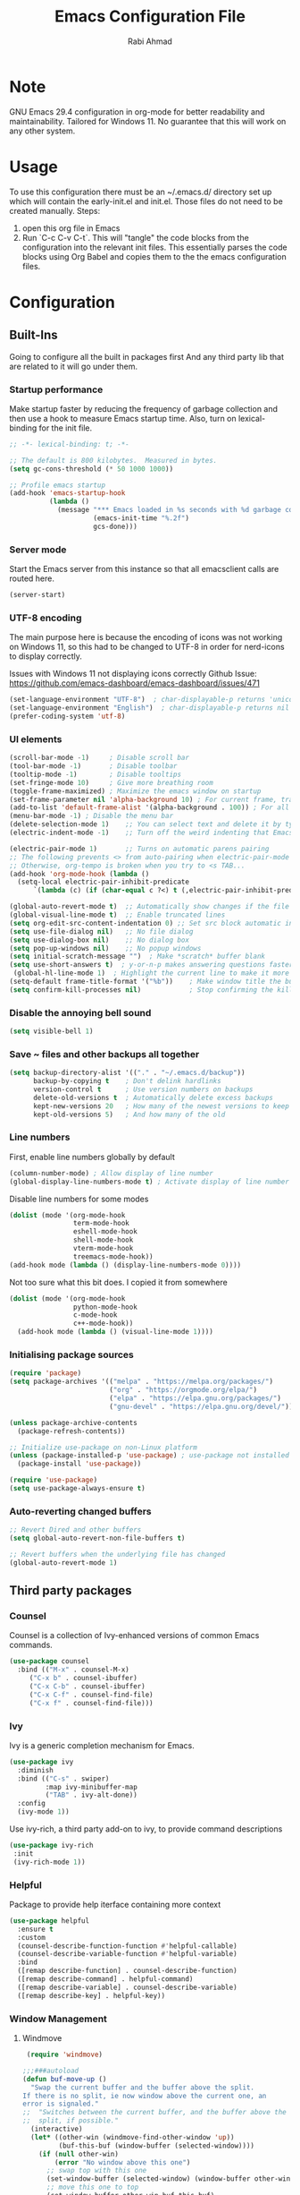 #+TITLE: Emacs Configuration File
#+AUTHOR: Rabi Ahmad
#+DESCRIPTION: Rabi's personal Emacs configuration file

* Note
GNU Emacs 29.4 configuration in org-mode for better readability and maintainability.
Tailored for Windows 11. No guarantee that this will work on any other system.
* Usage
To use this configuration there must be an ~/.emacs.d/ directory set up which will contain the early-init.el and init.el. Those files do not need to be created manually.
Steps:
1. open this org file in Emacs
2. Run `C-c C-v C-t`. This will "tangle" the code blocks from the configuration into the relevant init files. This essentially parses the code blocks using Org Babel and copies them to the the emacs configuration files.
* Configuration
** Built-Ins
Going to configure all the built in packages first
And any third party lib that are related to it will go under them.
*** Startup performance
Make startup faster by reducing the frequency of garbage collection and then use a hook to measure Emacs startup time. Also, turn on lexical-binding for the init file.
#+begin_src emacs-lisp :tangle "~/.emacs.d/config.el" :mkdirp yes
;; -*- lexical-binding: t; -*-

;; The default is 800 kilobytes.  Measured in bytes.
(setq gc-cons-threshold (* 50 1000 1000))

;; Profile emacs startup
(add-hook 'emacs-startup-hook
          (lambda ()
            (message "*** Emacs loaded in %s seconds with %d garbage collections."
                     (emacs-init-time "%.2f")
                     gcs-done)))
#+end_src
*** Server mode
Start the Emacs server from this instance so that all emacsclient calls are routed here.
#+begin_src emacs-lisp :tangle "~/.emacs.d/config.el" :mkdirp yes
(server-start)
#+end_src
*** UTF-8 encoding
The main purpose here is because the encoding of icons was not working on Windows 11, so this had to be changed to UTF-8 in order for nerd-icons to display correctly.

Issues with Windows 11 not displaying icons correctly
Github Issue: https://github.com/emacs-dashboard/emacs-dashboard/issues/471
#+begin_src emacs-lisp :tangle "config.el" :mkdirp yes
(set-language-environment "UTF-8")  ; char-displayable-p returns 'unicode
(set-language-environment "English")  ; char-displayable-p returns nil
(prefer-coding-system 'utf-8)
#+end_src
*** UI elements
#+begin_src emacs-lisp :tangle "config.el" :mkdirp yes
(scroll-bar-mode -1)     ; Disable scroll bar
(tool-bar-mode -1)       ; Disable toolbar
(tooltip-mode -1)        ; Disable tooltips
(set-fringe-mode 10)     ; Give more breathing room
(toggle-frame-maximized) ; Maximize the emacs window on startup
(set-frame-parameter nil 'alpha-background 10) ; For current frame, transparency
(add-to-list 'default-frame-alist '(alpha-background . 100)) ; For all new frames henceforth
(menu-bar-mode -1) ; Disable the menu bar
(delete-selection-mode 1)    ;; You can select text and delete it by typing.
(electric-indent-mode -1)    ;; Turn off the weird indenting that Emacs does by default.

(electric-pair-mode 1)       ;; Turns on automatic parens pairing
;; The following prevents <> from auto-pairing when electric-pair-mode is on.
;; Otherwise, org-tempo is broken when you try to <s TAB...
(add-hook 'org-mode-hook (lambda ()
  (setq-local electric-pair-inhibit-predicate
	  `(lambda (c) (if (char-equal c ?<) t (,electric-pair-inhibit-predicate c))))))

(global-auto-revert-mode t)  ;; Automatically show changes if the file has changed
(global-visual-line-mode t)  ;; Enable truncated lines
(setq org-edit-src-content-indentation 0) ;; Set src block automatic indent to 0 instead of 2.
(setq use-file-dialog nil)   ;; No file dialog
(setq use-dialog-box nil)    ;; No dialog box
(setq pop-up-windows nil)    ;; No popup windows
(setq initial-scratch-message "")  ; Make *scratch* buffer blank
(setq use-short-answers t)  ; y-or-n-p makes answering questions faster
 (global-hl-line-mode 1)  ; Highlight the current line to make it more visible
(setq-default frame-title-format '("%b"))    ; Make window title the buffer name
(setq confirm-kill-processes nil)            ; Stop confirming the killing of processes
#+end_src
*** Disable the annoying bell sound
#+begin_src emacs-lisp :tangle "config.el" :mkdirp yes
  (setq visible-bell 1)
#+end_src
*** Save ~ files and other backups all together
#+begin_src emacs-lisp :tangle "config.el" :mkdirp yes
  (setq backup-directory-alist '(("." . "~/.emacs.d/backup"))
        backup-by-copying t    ; Don't delink hardlinks
        version-control t      ; Use version numbers on backups
        delete-old-versions t  ; Automatically delete excess backups
        kept-new-versions 20   ; How many of the newest versions to keep
        kept-old-versions 5)   ; And how many of the old
#+end_src
*** Line numbers
First, enable line numbers globally by default
#+begin_src emacs-lisp :tangle "config.el" :mkdirp yes
  (column-number-mode) ; Allow display of line number
  (global-display-line-numbers-mode t) ; Activate display of line number
#+end_src

Disable line numbers for some modes
#+begin_src emacs-lisp :tangle "config.el" :mkdirp yes
  (dolist (mode '(org-mode-hook
                  term-mode-hook
                  eshell-mode-hook
                  shell-mode-hook
                  vterm-mode-hook
                  treemacs-mode-hook))
  (add-hook mode (lambda () (display-line-numbers-mode 0))))
#+end_src

Not too sure what this bit does. I copied it from somewhere
#+begin_src emacs-lisp :tangle "config.el" :mkdirp yes
  (dolist (mode '(org-mode-hook
                  python-mode-hook
                  c-mode-hook
                  c++-mode-hook))
    (add-hook mode (lambda () (visual-line-mode 1))))
#+end_src
*** Initialising package sources
#+begin_src emacs-lisp :tangle "config.el" :mkdirp yes
  (require 'package)
  (setq package-archives '(("melpa" . "https://melpa.org/packages/")
                           ("org" . "https://orgmode.org/elpa/")
                           ("elpa" . "https://elpa.gnu.org/packages/")
                           ("gnu-devel" . "https://elpa.gnu.org/devel/")))

  (unless package-archive-contents
    (package-refresh-contents))

  ;; Initialize use-package on non-Linux platform
  (unless (package-installed-p 'use-package) ; use-package not installed by default
    (package-install 'use-package))

  (require 'use-package)
  (setq use-package-always-ensure t)
#+end_src
*** Auto-reverting changed buffers
#+begin_src emacs-lisp :tangle "config.el" :mkdirp yes
;; Revert Dired and other buffers
(setq global-auto-revert-non-file-buffers t)

;; Revert buffers when the underlying file has changed
(global-auto-revert-mode 1)
#+end_src
** Third party packages
*** Counsel
Counsel is a collection of Ivy-enhanced versions of common Emacs commands.
#+begin_src emacs-lisp :tangle "config.el" :mkdirp yes
(use-package counsel
  :bind (("M-x" . counsel-M-x)
	 ("C-x b" . counsel-ibuffer)
	 ("C-x C-b" . counsel-ibuffer)
	 ("C-x C-f" . counsel-find-file)
	 ("C-x f" . counsel-find-file)))
#+end_src
*** Ivy
Ivy is a generic completion mechanism for Emacs.
#+begin_src emacs-lisp :tangle "config.el" :mkdirp yes
  (use-package ivy
    :diminish
    :bind (("C-s" . swiper)
           :map ivy-minibuffer-map
           ("TAB" . ivy-alt-done))
    :config
    (ivy-mode 1))
#+end_src

Use ivy-rich, a third party add-on to ivy, to provide command descriptions
#+begin_src emacs-lisp :tangle "config.el" :mkdirp yes
 (use-package ivy-rich
  :init
  (ivy-rich-mode 1))
#+end_src
*** Helpful
Package to provide help iterface containing more context
#+begin_src emacs-lisp :tangle "config.el" :mkdirp yes
  (use-package helpful
    :ensure t
    :custom
    (counsel-describe-function-function #'helpful-callable)
    (counsel-describe-variable-function #'helpful-variable)
    :bind
    ([remap describe-function] . counsel-describe-function)
    ([remap describe-command] . helpful-command)
    ([remap describe-variable] . counsel-describe-variable)
    ([remap describe-key] . helpful-key))
#+end_src
*** Window Management
**** Windmove
#+begin_src emacs-lisp :tangle "config.el" :mkdirp yes
   (require 'windmove)

  ;;;###autoload
  (defun buf-move-up ()
    "Swap the current buffer and the buffer above the split.
  If there is no split, ie now window above the current one, an
  error is signaled."
  ;;  "Switches between the current buffer, and the buffer above the
  ;;  split, if possible."
    (interactive)
    (let* ((other-win (windmove-find-other-window 'up))
           (buf-this-buf (window-buffer (selected-window))))
      (if (null other-win)
          (error "No window above this one")
        ;; swap top with this one
        (set-window-buffer (selected-window) (window-buffer other-win))
        ;; move this one to top
        (set-window-buffer other-win buf-this-buf)
        (select-window other-win))))

  ;;;###autoload
  (defun buf-move-down ()
  "Swap the current buffer and the buffer under the split.
  If there is no split, ie now window under the current one, an
  error is signaled."
    (interactive)
    (let* ((other-win (windmove-find-other-window 'down))
           (buf-this-buf (window-buffer (selected-window))))
      (if (or (null other-win)
              (string-match "^ \\*Minibuf" (buffer-name (window-buffer other-win))))
          (error "No window under this one")
        ;; swap top with this one
        (set-window-buffer (selected-window) (window-buffer other-win))
        ;; move this one to top
        (set-window-buffer other-win buf-this-buf)
        (select-window other-win))))

  ;;;###autoload
  (defun buf-move-left ()
  "Swap the current buffer and the buffer on the left of the split.
  If there is no split, ie now window on the left of the current
  one, an error is signaled."
    (interactive)
    (let* ((other-win (windmove-find-other-window 'left))
           (buf-this-buf (window-buffer (selected-window))))
      (if (null other-win)
          (error "No left split")
        ;; swap top with this one
        (set-window-buffer (selected-window) (window-buffer other-win))
        ;; move this one to top
        (set-window-buffer other-win buf-this-buf)
        (select-window other-win))))

  ;;;###autoload
  (defun buf-move-right ()
  "Swap the current buffer and the buffer on the right of the split.
  If there is no split, ie now window on the right of the current
  one, an error is signaled."
    (interactive)
    (let* ((other-win (windmove-find-other-window 'right))
           (buf-this-buf (window-buffer (selected-window))))
      (if (null other-win)
          (error "No right split")
        ;; swap top with this one
        (set-window-buffer (selected-window) (window-buffer other-win))
        ;; move this one to top
        (set-window-buffer other-win buf-this-buf)
        (select-window other-win))))
#+end_src

Now set keybindings for buf-move functions
#+begin_src emacs-lisp :tangle "config.el" :mkdirp yes
(global-set-key (kbd "<C-S-M-up>")     'buf-move-up)
(global-set-key (kbd "<C-S-M-down>")   'buf-move-down)
(global-set-key (kbd "<C-S-M-left>")   'buf-move-left)
(global-set-key (kbd "<C-S-M-right>")  'buf-move-right)
#+end_src
*** Theme customisations
**** Fonts
#+begin_src emacs-lisp :tangle "config.el" :mkdirp yes
;; Set the font everywhere
(set-frame-font "JetBrains Mono-12" nil t)

;; Check if Nerd Font is installed and avoid installation prompt
(if (member "JetBrains Mono" (font-family-list))
    (message "Nerd Font is installed")
  (message "Nerd Font is NOT installed"))

;; Set the unicode font
(setq doom-unicode-font (font-spec :family "JetBrains Mono" :size 11))

(set-face-attribute 'default nil :height 120)  ;; Adjust font size to 12 points
#+end_src
**** Highlight TODO
Add highlighting to TODO and other related keywords.
#+begin_src emacs-lisp :tangle "config.el" :mkdirp yes
(use-package hl-todo
  :hook ((org-mode . hl-todo-mode)
         (prog-mode . hl-todo-mode))
  :config
  (setq hl-todo-highlight-punctuation ":"
        hl-todo-keyword-faces
        `(("TODO"       warning bold)
          ("FIXME"      error bold)
          ("HACK"       font-lock-constant-face bold)
          ("REVIEW"     font-lock-keyword-face bold)
          ("NOTE"       success bold)
          ("DEPRECATED" font-lock-doc-face bold))))
#+end_src
**** Doom themes
Using the doom-dracula theme
#+begin_src emacs-lisp :tangle "config.el" :mkdirp yes
(use-package doom-themes
  ;;:ensure t
  :config
  ;; Global settings (defaults)
  (setq doom-themes-enable-bold t    ; if nil, bold is universally disabled
        doom-themes-enable-italic t) ; if nil, italics is universally disabled
  (load-theme 'doom-dracula t)
  ;; Enable flashing mode-line on errors
  (doom-themes-visual-bell-config)
  ;; Enable custom neotree theme (all-the-icons must be installed!)
  (doom-themes-neotree-config)
  ;; Corrects (and improves) org-mode's native fontification.
  (doom-themes-org-config))
#+end_src
**** Icon packs
Installing all-the-icons and nerd-icons
#+begin_src emacs-lisp :tangle "config.el" :mkdirp yes
(use-package all-the-icons
  :if (display-graphic-p))

(use-package nerd-icons)

(use-package nerd-icons-dired
  :hook
  (dired-mode . nerd-icons-dired-mode)
  :config
  (setq dired-listing-switches "-agho --group-directories-first"
	dired-omit-files "^\\.[^.].*"
	dired-omit-verbose nil
	dired-dwim-target t ; Copy and move files netween dired buffers
	dired-recursive-copies 'always ; "always" means no asking
	dired-recursive-deletes 'top   ; "top" means ask once for top level directory
	dired-ls-F-marks-symlinks t ; -F marks links with @
	dired-hide-details-hide-symlink-targets nil
	auto-save-list-file-prefix nil ; not create directory .emacs.d/auto-save-list
	;; Auto refresh dired, but be quiet about it
	global-auto-revert-non-file-buffers t
	wdired-allow-to-change-permissions t
	auto-revert-verbose nil
	auto-revert-interval 1
	delete-by-moving-to-trash t))
#+end_src
**** Doom Modeline
#+begin_src emacs-lisp :tangle "config.el" :mkdirp yes
;; This changes the modeline bar at the bottom of the screen
(use-package doom-modeline
  :ensure t
  :init (doom-modeline-mode 1)
  :config
  (setq doom-modeline-height 35      ;; sets modeline height
        doom-modeline-bar-width 5    ;; sets right bar width
        doom-modeline-persp-name t   ;; adds perspective name to modeline
        doom-modeline-persp-icon t   ;; adds folder icon next to persp name
	inhibit-compacting-font-caches t  ;; fix lagging issue
	))
#+end_src
**** Rainbow delimiters
Make parentheses different colors to easily tell how they close
#+begin_src emacs-lisp :tangle "config.el" :mkdirp yes
  (use-package rainbow-delimiters
    :hook (prog-mode . rainbow-delimiters-mode))
#+end_src
**** Dashboard
Landing page when opening Emacs. This contains some useful links (and it looks better than the default tutorial, or an empty scratch buffer)
#+begin_src emacs-lisp :tangle "config.el" :mkdirp yes
  (use-package page-break-lines)
     (use-package dashboard
       :ensure t
       :init
       (setq initial-buffer-choice 'dashboard-open)
       ;; possible values: 'official, 'logo, integers (1, 2, 3, 4)
       (setq dashboard-startup-banner 2)
       (setq dashboard-set-heading-icons t)
       (setq dashboard-set-file-icons t)
       (setq dashboard-center-content t)
       (setq dashboard-vertically-center-content t)
       (setq dashboard-display-icons-p t)
       (setq dashboard-icon-type 'nerd-icons)
       (setq dashboard-filter-agenda-entry 'dashboard-no-filter-agenda)
       ;; choose which sections to show and how many items per section
       (setq dashboard-items '((recents   . 5)
                               (projects  . 5)
                               (agenda    . 5)
                               (bookmarks . 5)
                               (registers . 5)))
       ;; customize which widgets to display in order
       (setq dashboard-startupify-list '(dashboard-insert-banner
                                         ;; dashboard-insert-newline
                                         ;; dashboard-insert-banner-title
                                         ;; dashboard-insert-newline
                                         dashboard-insert-navigator
                                         dashboard-insert-newline
                                         dashboard-insert-init-info
                                         dashboard-insert-items
                                         dashboard-insert-newline
                                         dashboard-insert-footer))

       ;; customise the shortcuts for each heading on the dashboard
       (setq dashboard-item-shortcuts '((recents   . "r")
                                        (projects  . "p")
                                        (agenda    . "a")
                                        (bookmarks . "m")
                                        (registers . "e")))

       (setq dashboard-item-names '(("Agenda for the coming week:" . "Agenda:")))

       :config
       (dashboard-setup-startup-hook)
       )

     (setq initial-buffer-choice (lambda () (get-buffer-create "*dashboard*")))
#+end_src
*** Treemacs
Using treemacs to show files in tree view on the left, to simulate an IDE experience such as Visual Studio Code
#+begin_src emacs-lisp :tangle "config.el" :mkdirp yes
  (use-package treemacs
    :ensure t
    :defer t
    :init
    (with-eval-after-load 'winum
      (define-key winum-keymap (kbd "M-0") #'treemacs-select-window))
    :config
    (progn
      (setq treemacs-collapse-dirs                   (if treemacs-python-executable 3 0)
            treemacs-deferred-git-apply-delay        0.5
            treemacs-directory-name-transformer      #'identity
            treemacs-display-in-side-window          t
            treemacs-eldoc-display                   'simple
            treemacs-file-event-delay                2000
            treemacs-file-extension-regex            treemacs-last-period-regex-value
            treemacs-file-follow-delay               0.2
            treemacs-file-name-transformer           #'identity
            treemacs-follow-after-init               t
            treemacs-expand-after-init               t
            treemacs-find-workspace-method           'find-for-file-or-pick-first
            treemacs-git-command-pipe                ""
            treemacs-goto-tag-strategy               'refetch-index
            treemacs-header-scroll-indicators        '(nil . "^^^^^^")
            treemacs-hide-dot-git-directory          t
            treemacs-indentation                     2
            treemacs-indentation-string              " "
            treemacs-is-never-other-window           nil
            treemacs-max-git-entries                 5000
            treemacs-missing-project-action          'ask
            treemacs-move-files-by-mouse-dragging    t
            treemacs-move-forward-on-expand          nil
            treemacs-no-png-images                   nil
            treemacs-no-delete-other-windows         t
            treemacs-project-follow-cleanup          nil
            treemacs-persist-file                    (expand-file-name ".cache/treemacs-persist" user-emacs-directory)
            treemacs-position                        'left
            treemacs-read-string-input               'from-child-frame
            treemacs-recenter-distance               0.1
            treemacs-recenter-after-file-follow      nil
            treemacs-recenter-after-tag-follow       nil
            treemacs-recenter-after-project-jump     'always
            treemacs-recenter-after-project-expand   'on-distance
            treemacs-litter-directories              '("/node_modules" "/.venv" "/.cask")
            treemacs-project-follow-into-home        nil
            treemacs-show-cursor                     nil
            treemacs-show-hidden-files               t
            treemacs-silent-filewatch                nil
            treemacs-silent-refresh                  nil
            treemacs-sorting                         'alphabetic-asc
            treemacs-select-when-already-in-treemacs 'move-back
            treemacs-space-between-root-nodes        t
            treemacs-tag-follow-cleanup              t
            treemacs-tag-follow-delay                1.5
            treemacs-text-scale                      nil
            treemacs-user-mode-line-format           nil
            treemacs-user-header-line-format         nil
            treemacs-wide-toggle-width               70
            treemacs-width                           35
            treemacs-width-increment                 1
            treemacs-width-is-initially-locked       t
            treemacs-workspace-switch-cleanup        nil)

      ;; The default width and height of the icons is 22 pixels. If you are
      ;; using a Hi-DPI display, uncomment this to double the icon size.
      ;;(treemacs-resize-icons 44)

      (treemacs-follow-mode t)
      (treemacs-filewatch-mode t)
      (treemacs-fringe-indicator-mode 'always)
      (when treemacs-python-executable
        (treemacs-git-commit-diff-mode t))

      (pcase (cons (not (null (executable-find "git")))
                   (not (null treemacs-python-executable)))
        (`(t . t)
         (treemacs-git-mode 'deferred))
        (`(t . _)
         (treemacs-git-mode 'simple)))

      (treemacs-hide-gitignored-files-mode nil))
    :bind
    (:map global-map
          ("M-0"       . treemacs-select-window)
          ("C-x t 1"   . treemacs-delete-other-windows)
          ("C-x t t"   . treemacs)
          ("C-x t d"   . treemacs-select-directory)
          ("C-x t B"   . treemacs-bookmark)
          ("C-x t C-t" . treemacs-find-file)
          ("C-x t M-t" . treemacs-find-tag)))

  (use-package treemacs-evil
    :after (treemacs evil)
    :ensure t)

  ;; Not using Projectile, so have commented this out
  ;; (use-package treemacs-projectile
  ;;   :after (treemacs projectile)
  ;;   :ensure t)

  (use-package treemacs-icons-dired
    :hook (dired-mode . treemacs-icons-dired-enable-once)
    :ensure t)

  (use-package treemacs-magit
    :after (treemacs magit)
    :ensure t)

  (use-package treemacs-persp ;;treemacs-perspective if you use perspective.el vs. persp-mode
    :after (treemacs persp-mode) ;;or perspective vs. persp-mode
    :ensure t
    :config (treemacs-set-scope-type 'Perspectives))

  (use-package treemacs-tab-bar ;;treemacs-tab-bar if you use tab-bar-mode
    :after (treemacs)
    :ensure t
    :config (treemacs-set-scope-type 'Tabs))
#+end_src
*** Which key
For more useful completion when you start typing a command
#+begin_src emacs-lisp :tangle "config.el" :mkdirp yes
  (use-package which-key
    :init (which-key-mode)
    :diminish which-key-mode
    :config
    (setq which-key-idle-delay 0.5)
    (unbind-key "S-<left>" org-mode-map)
    (unbind-key "S-<right>" org-mode-map)
    (unbind-key "S-<up>" org-mode-map)
    (unbind-key "S-<down>" org-mode-map)
    (unbind-key "C-S-<left>" org-mode-map)
    (unbind-key "C-S-<right>" org-mode-map)
    (unbind-key "C-S-<up>" org-mode-map)
    (unbind-key "C-S-<down>" org-mode-map)
)
#+end_src
*** Org Mode
#+begin_src emacs-lisp :tangle "config.el" :mkdirp yes
(use-package org
  :config
  (setq org-ellipsis " …")
  (setq org-log-done t))
#+end_src

Allows us to create a Table of Contents in our Org docs
#+begin_src emacs-lisp :tangle "config.el" :mkdirp yes
(use-package toc-org
    :commands toc-org-enable
    :init (add-hook 'org-mode-hook 'toc-org-enable))
#+end_src

Better looking bullets rather than using default asterisks
#+begin_src emacs-lisp :tangle "config.el" :mkdirp yes
(use-package org-bullets)
(add-hook 'org-mode-hook 'org-indent-mode)
(add-hook 'org-mode-hook (lambda () (org-bullets-mode 1)))
(electric-indent-mode -1)

(require 'org-tempo)

(use-package rainbow-mode
  :hook
  ((org-mode prog-mode) . rainbow-mode))

#+end_src

Org Roam and Agenda
#+begin_src emacs-lisp :tangle "config.el" :mkdirp yes
(use-package org-roam
  :ensure t
  :custom
  (org-roam-directory "~/Notes")
  :bind (("C-c n l" . org-roam-buffer-toggle)
         ("C-c n f" . org-roam-node-find)
         ("C-c n i" . org-roam-node-insert))
  :config
  (org-roam-db-autosync-mode))

(setq org-agenda-files (list 
  "~/Notes/todo.org"
  "~/Notes/work.org"
  "~/Notes/home.org"))
#+end_src

Customise font sizes for org level headers
#+begin_src emacs-lisp :tangle "config.el" :mkdirp yes
(custom-set-faces
 '(org-level-1 ((t (:inherit outline-1 :height 1.0))))
 '(org-level-2 ((t (:inherit outline-2 :height 1.0))))
 '(org-level-3 ((t (:inherit outline-3 :height 1.0))))
 '(org-level-4 ((t (:inherit outline-4 :height 1.0))))
 '(org-level-5 ((t (:inherit outline-5 :height 1.0))))
 '(org-level-6 ((t (:inherit outline-5 :height 1.0))))
 '(org-level-7 ((t (:inherit outline-5 :height 1.0)))))
#+end_src

Org modern 
FIXME Does not load. when evaluated manually, issues with the bullets not showing as expected.
Also issues with links showing inline with headings when collapsed. 
#+begin_src emacs-lisp
(use-package org-modern)
(with-eval-after-load 'org (global-org-modern-mode))
#+end_src

*** CSV Mode
To make editing csv files easier. This tabulates the contents in a csv file to algin the columns.
#+begin_src emacs-lisp :tangle "config.el" :mkdirp yes
  (use-package csv-mode
    :ensure t
    :hook (csv-mode . csv-align-mode))
#+end_src
*** Magit
Git management tool
#+begin_src emacs-lisp :tangle "config.el" :mkdirp yes
  ;; Git porcelain (porcelain = make it nice)
  ;; Main control is C-x g
  (use-package magit
    :ensure t
    :config
    (setq magit-save-repository-buffers nil))
#+end_src
*** Company
*what does company do?*
#+begin_src emacs-lisp :tangle "config.el" :mkdirp yes
(use-package company
  :ensure t
  :hook (after-init . global-company-mode)
  :custom
  ;; Search other buffers with the same major mode for completion.
  (company-dabbrev-other-buffers t)
  (company-dabbrev-code-other-buffers t)
  ;; M-<num> to select an option according to its number.
  (company-show-numbers t)
  ;; Only 2 letters required for completion to activate.
  (company-minimum-prefix-length 2)
  ;; Do not downcase completions by default.
  (company-dabbrev-downcase nil)
  ;; Even if I write something with the wrong case,
  ;; provide the correct casing.
  (company-dabbrev-ignore-case t)
  ;; Company completion wait time.
  (company-idle-delay 0.2)
  ;; Disable company-mode in shell and eshell modes.
  (company-global-modes '(not eshell-mode shell-mode)))

(use-package company-box
    :hook (company-mode . company-box-mode))
#+end_src
*** Evil Mode
#+begin_src emacs-lisp :tangle "config.el" :mkdirp yes
(unless (package-installed-p 'evil)
  (package-install 'evil))

;; Install Evil and disable C-i to jump forward to restore TAB functionality in Org mode.
(use-package evil
  :ensure t
  :init 
  (setq evil-want-C-i-jump nil)
  (setq evil-want-keybinding nil)
  :config (evil-mode 1))

(use-package evil-collection
  :after evil
  :ensure t
  :config
  (evil-collection-init))

(defun my-org-mode-insert-tab ()
  "Insert a literal tab character in Insert mode."
  (interactive)
  (insert "\t"))

(defun my-org-mode-cycle ()
  "Cycle through headings in Normal and other states."
  (interactive)
  (org-cycle))

;; FIXME Shift-selection not working in insert mode. Current workaround to use visual mode
(defun my-insert-mode-shift-selection ()
  "Enable Shift-selection in Insert mode."
  (define-key evil-insert-state-map (kbd "S-<left>") 'my-shift-select-left)
  (define-key evil-insert-state-map (kbd "S-<right>") 'my-shift-select-right)
  (define-key evil-insert-state-map (kbd "S-<up>") 'my-shift-select-up)
  (define-key evil-insert-state-map (kbd "S-<down>") 'my-shift-select-down))

(defun my-shift-select-left ()
  "Extend selection to the left in Insert mode."
  (interactive)
  (if (use-region-p)
      (setq deactivate-mark nil)
    (set-mark (point)))
  (backward-char))

(defun my-shift-select-right ()
  "Extend selection to the right in Insert mode."
  (interactive)
  (if (use-region-p)
      (setq deactivate-mark nil)
    (set-mark (point)))
  (forward-char))

(defun my-shift-select-up ()
  "Extend selection upwards in Insert mode."
  (interactive)
  (if (use-region-p)
      (setq deactivate-mark nil)
    (set-mark (point)))
  (previous-line))

(defun my-shift-select-down ()
  "Extend selection downwards in Insert mode."
  (interactive)
  (if (use-region-p)
      (setq deactivate-mark nil)
    (set-mark (point)))
  (next-line))

(defun my-org-mode-setup ()
  "Custom setup for Org mode with Evil mode."
  (when (derived-mode-p 'org-mode)
    ;; Bind `TAB` to `my-org-mode-insert-tab` and `my-org-mode-cycle`
    (evil-define-key 'insert org-mode-map (kbd "TAB") 'my-org-mode-insert-tab)
    (evil-define-key 'normal org-mode-map (kbd "TAB") 'my-org-mode-cycle)
    (evil-define-key 'visual org-mode-map (kbd "TAB") 'my-org-mode-cycle)
    ;; Set up Shift-selection in Insert mode
    (my-insert-mode-shift-selection)))

(add-hook 'org-mode-hook 'my-org-mode-setup)

;; Ensure transient-mark-mode is enabled for highlighting selections
(transient-mark-mode 1)
#+end_src
*** Development Environments
**** Python setup
`python.el' provides `python-mode' which is the builtin major-mode for the Python language.
#+begin_src emacs-lisp :tangle "config.el" :mkdirp yes
(use-package python
  :config
  ;; Remove guess indent python message
  (setq python-indent-guess-indent-offset-verbose nil))
#+end_src

Numpy style docstring for Python. See: https://github.com/douglasdavis/numpydoc.el.
There are other packages available for docstrings, see: https://github.com/naiquevin/sphinx-doc.el
#+begin_src emacs-lisp :tangle "config.el" :mkdirp yes
(use-package numpydoc
  :ensure t
  :defer t
  :custom
  (numpydoc-insert-examples-block nil)
  (numpydoc-template-long nil)
  :bind (:map python-mode-map
              ("C-c C-n" . numpydoc-generate)))
#+end_src
**** Poetry (Python development)
Install the Poetry package for Python development. See [[https://python-poetry.org/docs/][Poetry Documentation]].
#+begin_src emacs-lisp :tangle "config.el" :mkdirp yes
(use-package poetry
  :ensure t
  :defer t
  :config
  ;; Checks for the correct virtualenv. Better strategy IMO because the default
  ;; one is quite slow.
  (setq poetry-tracking-strategy 'switch-buffer)
:hook (python-mode . poetry-tracking-mode))
#+end_src
**** Eglot - Language Server Protocol
Package for Language Server Protocol support. Useful for coding in different languages. Has some autocompletion features. Another alternative package is LSP mode. I have not used it, but apparently eglot is more minimal.
#+begin_src emacs-lisp :tangle "config.el" :mkdirp yes
(use-package eglot
  :ensure t
  :defer t
  :hook (python-mode . eglot-ensure))

;; Don't blow out the minibuffer with company
(setq eldoc-echo-area-use-multiline-p nil)

;; Some extra python fluff TODO does this need to go into the python setup section above?
(add-hook 'python-mode-hook (lambda () (setq fill-column 120)))

;; Allows eglot to always find your python env when set with pyenv or poetry
;; config stolen from github page
(use-package pet
  ;:ensure-system-package (dasel sqlite3)
  :config
  (add-hook 'python-mode-hook
            (lambda ()
              (setq-local python-shell-interpreter (pet-executable-find "python")
                          python-shell-virtualenv-root (pet-virtualenv-root))

              (pet-eglot-setup)
              (eglot-ensure)

              (setq-local lsp-jedi-executable-command
                         (pet-executable-find "jedi-language-server")))))
#+end_src
**** Pyright (LSP)
NOTE: Why do we need both Eglot AND Pyright? What is the difference? I have also heard of tree-sitter which is apparently good. See: https://www.adventuresinwhy.com/post/eglot/
FIXME check if I actually need this exec-path line. I got it from https://www.adventuresinwhy.com/post/eglot/
#+begin_src emacs-lisp :tangle "config.el" :mkdirp yes
(use-package exec-path-from-shell
  :ensure t
  :config
  (when (memq window-system '(mac ns x))
    (exec-path-from-shell-initialize)))

(use-package lsp-pyright
  :ensure t
  :defer t
  ;; Launches pyright when a python buffer is opened.
  :hook ((python-mode . (lambda ()
			  (require 'lsp-pyright)
                         (lsp)))))
#+end_src
**** Black - Code Formatting
Buffer formatting on save using black.
See: https://github.com/pythonic-emacs/blacken.
#+begin_src emacs-lisp :tangle "config.el" :mkdirp yes
(use-package blacken
  :ensure t
  :defer t
  :custom
  (blacken-allow-py36 t)
  (blacken-skip-string-normalization t)
  :hook (python-mode-hook . blacken-mode))
#+end_src
*** Custom functions
#+begin_src emacs-lisp :tangle "config.el" :mkdirp yes
  (defun reload-init-file ()
    (interactive)
    (load-file user-init-file))
#+end_src
*** Global keybindings
#+begin_src emacs-lisp :tangle "config.el" :mkdirp yes
(use-package general)

(define-key global-map "\C-cl" 'org-store-link)
  (define-key global-map "\C-ca" 'org-agenda)

(general-define-key
 "C-M-j" 'counsel-switch-buffer
 "C-x r C-f" 'counsel-recentf
 "C-M-i" '(lambda () (interactive) (find-file user-init-file))
 "C-c l" 'org-store-link
 "C-c a" 'org-agenda
 "C-c C-/" 'comment-or-uncomment-region

 ;; Use ESC to quit prompts (same as C-q)
 "<escape>" 'keyboard-escape-quit

 ;; You can use the bindings CTRL plus =/- for zooming in/out.  You can also use CTRL plus the mouse wheel for zooming in/out.
 "C-=" 'text-scale-increase
 "C--" 'text-scale-decrease
 "<C-wheel-up>" 'text-scale-increase
 "<C=wheel-down>" 'text-scale-decrease
)
#+end_src
